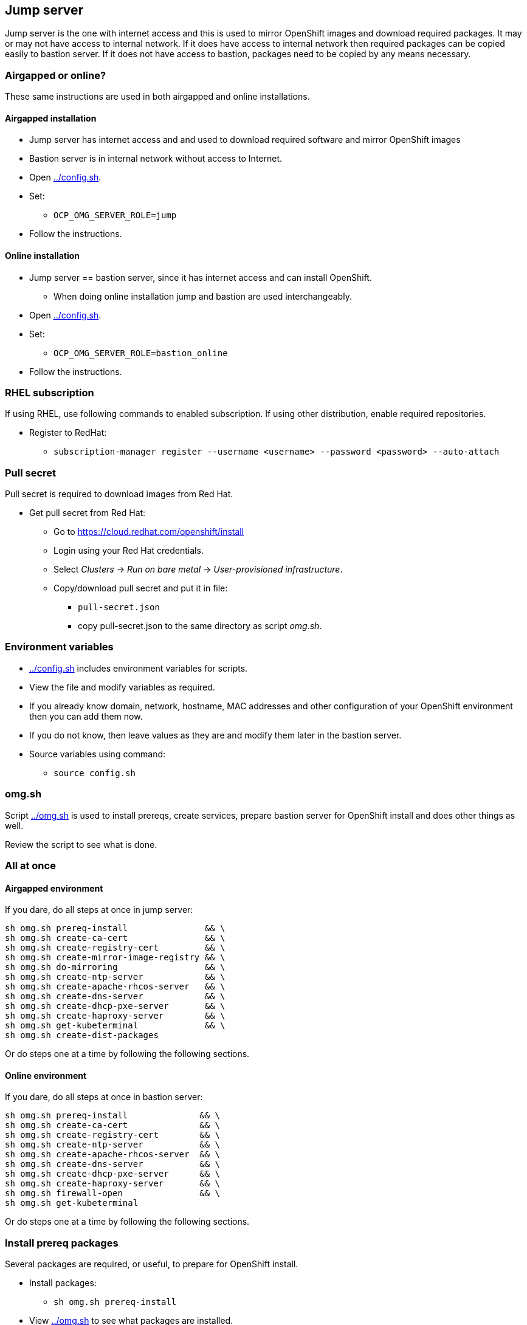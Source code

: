 // When in GitHub add TOC
ifdef::env-github[]
= Jump server
:toc: left
:toc-title: Table of Contents
endif::env-github[]

// When not in GitHub add just the header
ifndef::env-github[]
== Jump server
endif::env-github[]


Jump server is the one with internet access and this is used to mirror OpenShift images and download required packages. It may or may not have access to internal network. If it does have access to internal network then required packages can be copied easily to bastion server. If it does not have access to bastion, packages need to be copied by any means necessary.

=== Airgapped or online?

These same instructions are used in both airgapped and online installations.

==== Airgapped installation

* Jump server has internet access and and used to download required software and mirror OpenShift images
* Bastion server is in internal network without access to Internet.
* Open link:config.sh[../config.sh].
* Set:
** `OCP_OMG_SERVER_ROLE=jump`
* Follow the instructions.

==== Online installation

* Jump server == bastion server, since it has internet access and can install OpenShift.
** When doing online installation jump and bastion are used interchangeably.
* Open link:config.sh[../config.sh].
* Set:
** `OCP_OMG_SERVER_ROLE=bastion_online`
* Follow the instructions.

=== RHEL subscription

If using RHEL, use following commands to enabled subscription. If using other distribution, enable required repositories.

* Register to RedHat:
** `subscription-manager register --username <username> --password <password> --auto-attach`


=== Pull secret

Pull secret is required to download images from Red Hat.

* Get pull secret from Red Hat:
** Go to https://cloud.redhat.com/openshift/install
** Login using your Red Hat credentials.
** Select _Clusters_ -> _Run on bare metal_ -> _User-provisioned infrastructure_.
** Copy/download pull secret and put it in file:
*** `pull-secret.json`
*** copy pull-secret.json to the same directory as script _omg.sh_.

=== Environment variables

* link:config.sh[../config.sh] includes environment variables for scripts. 
* View the file and modify variables as required.
* If you already know domain, network, hostname, MAC addresses and other configuration of your OpenShift environment then you can add them now.
* If you do not know, then leave values as they are and modify them later in the bastion server.
* Source variables using command:
** `source config.sh`

=== omg.sh

Script link:omg.sh[../omg.sh] is used to install prereqs, create services, prepare bastion server for OpenShift install and does other things as well. 

Review the script to see what is done.

=== All at once

==== Airgapped environment

If you dare, do all steps at once in jump server:

```
sh omg.sh prereq-install               && \
sh omg.sh create-ca-cert               && \
sh omg.sh create-registry-cert         && \
sh omg.sh create-mirror-image-registry && \
sh omg.sh do-mirroring                 && \
sh omg.sh create-ntp-server            && \
sh omg.sh create-apache-rhcos-server   && \
sh omg.sh create-dns-server            && \
sh omg.sh create-dhcp-pxe-server       && \
sh omg.sh create-haproxy-server        && \
sh omg.sh get-kubeterminal             && \
sh omg.sh create-dist-packages
```

Or do steps one at a time by following the following sections.

==== Online environment

If you dare, do all steps at once in bastion server:

```
sh omg.sh prereq-install              && \
sh omg.sh create-ca-cert              && \
sh omg.sh create-registry-cert        && \
sh omg.sh create-ntp-server           && \
sh omg.sh create-apache-rhcos-server  && \
sh omg.sh create-dns-server           && \
sh omg.sh create-dhcp-pxe-server      && \
sh omg.sh create-haproxy-server       && \
sh omg.sh firewall-open               && \
sh omg.sh get-kubeterminal
```

Or do steps one at a time by following the following sections.

=== Install prereq packages

Several packages are required, or useful, to prepare for OpenShift install.

* Install packages:
** `sh omg.sh prereq-install`
* View link:omg.sh[../omg.sh] to see what packages are installed.
* Alpine base image is also created during prereq install. The base image is used by containers, such as Apache container.

=== tmux

Prereqs install a terminal multiplexer, _tmux_. Useful to create sessions that run even after client disconnects. 

Basic commands:

* Start new session:
** `tmux new-session` or just `tmux`
** `tmux new-session -s ocp`, creates session with name 'ocp'
* Detach from session:
** `tmux detach-client`
* Attach to existing session:
** `tmux attach-session` or `tmux a`
** `tmux attach-session -t ocp`, attach to named session
* tmux guides:
** https://tmuxcheatsheet.com/[Tmux cheatsheet]
** https://www.hamvocke.com/blog/a-quick-and-easy-guide-to-tmux/[A Quick and Easy Guide to tmux]

=== Certificates

Certificates are required for mirror registry and optionally other services/servers as well. Here we create our own self-signed CA and certificates for OpenShift image registries, including mirror registry.


==== CA certificate

* Generate CA certificate for your domain:
** `sh omg.sh create-ca-cert`
** Command uses script link:certificates/create_ca_cert.sh[create_ca_cert.sh] to generate CA certificate for the OpenShift domain.
** View and modify the script as required.
* CA cert files are generated, for example:
**  _CA_forum.fi.ibm.com.key_
** _CA_forum.fi.ibm.com.crt_
* View certificate using command:
** `openssl x509 -in <cert-file> -text -noout`
* The script adds CA certificate as trusted.
** Verify that CA cert is found in trusted CA list:
** `awk -v cmd='openssl x509 -noout -subject' '/BEGIN/{close(cmd)};{print | cmd}' < /etc/ssl/certs/ca-bundle.crt`
* CA certificate is added OpenShift install config.

==== Registry certificate

* Generate registry certificate for your domain:
** `sh omg.sh create-registry-cert`
** Command uses link:certificates/create_registry_certificate.sh[create_registry_certificate.sh] to create registry certificate.
* The registry certificate is generated for following names:
** _registry_, _registry_.<DOMAIN>_
** _mirror-registry_, _mirror-registry_.<DOMAIN>_
** _ocp-registry_, _ocp-registry_.<DOMAIN>_
** _external-registry_, _external-registry_.<DOMAIN>_
* The same certificate is used in all OpenShift registries:
** _mirror-registry_, mirror registry includes only OpenShift containers downloaded from Internet.
** _ocp-registry_ and _external-registry_, external registries for OpenShift. Use both or one of these to add third party containers such as IBM Cloud Paks.
* Registry certificate and key files are:
** _domain.crt_
** _domain.key_
** These are used as registry certificates.

=== Mirror registry

_Airgapped install only._

Image registry is a container and it is used via systemctl.

* Generate and configure mirror registry systemd service using:
** `sh omg.sh create-mirror-image-registry`
** Command uses script link:registry/create_registry.sh[create_registry.sh] and pulls registry container, creates files required for registry and also creates systemd service file.
** Script starts service and adds localhost as mirror-registry host to _/etc/hosts_.
* Use `systemctl start|status|stop|enable <svc name>` to control service.
** Service name is configured in link:config.sh[../config.sh].
* Test service using curl, for example:
** `curl -u admin:passw0rd https://mirror-registry.forum.fi.ibm.com:5000/v2/_catalog`
** You should get response: `{"repositories":[]}`

=== Mirroring

_Airgapped install only._

Mirroring process downloads OpenShift images from Red Hat and uploads them to mirror registry. This process requires authentication for both Red Hat registries and local mirror registry.

Mirroring process includes also preparation to install OpenShift in airgapped bastion.

* Do mirroring using command:
** `sh omg.sh do-mirroring`
** Mirroring takes a while...
* _mirroring_-directory includes scripts for mirroring process.
** oc-client is downloaded using link:mirroring/download_client.sh[download_client.sh].
** Pull secrets are created using link:mirroring/create_pull_secrets.sh[create_pull_secrets.sh].
** Files _pull-secret-bundle.json_ and _pull-secret-mirror-registry.json_ are created.
** Mirroring is done using link:mirroring/mirror.sh[mirror.sh_]
*  _openshift-install_ is downloaded from mirror registry and _install_config.yaml_ is created using link:mirroring/create_install_files.sh[create_install_files.sh].

Before copying mirror registry and other files to bastion, we need to get other prereq software for disconnected install. They are covered in the next sections.

=== Firewall

NTP, DNS and other services use ports that are closed by default.

* To open required ports:
** `sh omg.sh firewall-open`
* To close required ports:
** `sh omg.sh firewall-close`

=== NTP server (optional)

NTP server is mandatory but you may already have NTP server available. 
If you don't have NTP server, don't know the address or don't want to use it, NTP server can be created as a container.

* Create NTP server image:
** `sh omg.sh create-ntp-server`
** NTP server files are in _ntp-server_-directory
* NTP server uses local server as time source.

Test NTP:

* Start NTP server:
** `systemctl start ocp-ntp-server`
* Login to another server.
* Verify that chronyd service is active (if not, then start it):
** `systemctl status chronyd`
* Add NTP server to configuration:
** Open _/etc/chrony.conf_
** Add following line in the beginning of the file:
** `server 192.168.47.99 iburst prefer`
** IP address your NTP server IP address.
* Restart:
** `systemctl restart chronyd`
* To test that client is connected to server use command:
** `chronyc -n sources`
** Output is similar to:
```
  MS Name/IP address         Stratum Poll Reach LastRx Last sample
  ===============================================================================
  ^* 192.168.47.99                10   7    27   128    -50us[  -52us] +/-  203us
```
** Where LastRx-column shows when a time-sample was last received from the server.


=== Apache

Apache server includes RHCOS binaries and ignition files for OpenShift install. RHCOS binaries are downloaded from Red Hat and included in Apache image.

Another Apache server for ignition files is created in bastion server later during the installation process.

Two different Apache server containers for RHCOS and ignitions files is used because they have different lifecycles and it will be easy to update RHCOS binaries by just creating a new Apache container for RHCOS binaries.


==== Apache for RHCOS binaries

* Create Apache for RHCOS using:
** `sh omg.sh create-apache-rhcos-server`
** Apache image is created using  link:boot_services/create_apache_image.sh[create_apache_image.sh].
* After executing script, you may test the serverusing:
** `systemctl status ocp-apache-rhcos`
** `systemctl start apache-rhcos`
** Open browser to http://<server>:8080/ to verify that images are available.
** http://<server:8080/files.txt includes file name list.
** `systemctl stop ocp-apache`

==== Apache for ignition files

Will be create later during installation process.

=== DNS

Internal DNS for OpenShift installation is generated from link:config.sh[../config.sh].

* Create DNS server image using:
** `sh omg.sh create-dns-server`
** Script link:boot_services/create_dns_image.sh[create_dns_image.sh] creates DNS image.
* Start the service:
** `systemctl start ocp-dns`
* Control DNS server using systemctl:
** `systemctl <operation> ocp-dns`
* Test DNS using for example:
** `nslookup registry 192.168.47.100`
** where IP is the DNS server IP.

=== DHCP/PXE

DHCP and PXE environment,that includes DHCP and TFTP server, are generated from link:config.sh[../config.sh]. 

* Create DNS server image using:
** `sh omg.sh create-dhcp-pxe-server`
** Script link:boot_services/create_dhcp_pxe_image.sh[create_dhcp_pxe_image.sh] creates DHCP/TFTP server for PXE booting.
* Control DHCP/PXE server using systemctl:
** `systemctl <operation> ocp-dns`
** `systemctl <operation> ocp-dhcp-pxe`
* Test DHCP server using nmap:
** `nmap --script broadcast-dhcp-discover`
** Or test DHCP/PXE by booting a machine in the network. It should get IP from DHCP and should start installing RHCOS.


=== HAProxy

HAProxy is used as load balancer in OpenShift installation. Only one HAProxy is used in this installation.

* Create DNS server image using:
** `sh omg.sh create-haproxy-server`
** Script link:haproxy/create_haproxy_server.sh[create_haproxy_server.sh] creates haproxy container and systemd service.
** Bootstrap server is also added to haproxy.
** To create haproxy container without bootstrap server, use:
** `sh create_haproxy_container.sh nobootstrap`
** This is used later during the installation process.

=== KubeTerminal

https://github.com/samisalkosuo/kubeterminal[KubeTerminal] is a useful tool that complements _oc_ and _kubectl_ clients.

Download KubeTerminal binary using:

* `sh omg.sh get-kubeterminal`

=== Package for distribution

_Airgapped install only._

* Create distribution files that can be moved to bastion:
** `sh omg.sh create-dist-packages`
* When packaging is finished, copy/move following files to bastion server:
** _dist.tar_
** _mirror-registry.tar_

ifdef::env-github[]
link:bastionserver.adoc[Continue installation on the bastion server].
endif::env-github[]

ifndef::env-github[]
Continue installation on the bastion server.
endif::env-github[]





